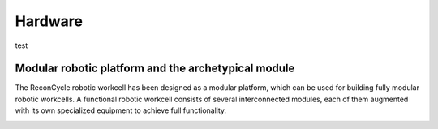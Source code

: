 Hardware
===================================

test

Modular robotic platform and the archetypical module
------------------------------

The ReconCycle robotic workcell has been designed as a modular platform, which can be used
for building fully modular robotic workcells. A functional robotic workcell consists of several
interconnected modules, each of them augmented with its own specialized equipment to achieve
full functionality.

.. image:: figures_module/Archetypical_module_2.jpg
   :width: 700px